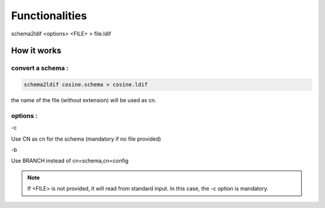 
Functionalities
===============

schema2ldif <options> <FILE> > file.ldif

How it works
------------

convert a schema :
^^^^^^^^^^^^^^^^^^

.. code-block:: shell

   schema2ldif cosine.schema > cosine.ldif

the name of the file (without extension) will be used as cn.

options :
^^^^^^^^^

-c

Use CN as cn for the schema (mandatory if no file provided)

-b

Use BRANCH instead of cn=schema,cn=config

.. note::

   If <FILE> is not provided, it will read from standard input. 
   In this case, the -c option is mandatory.
